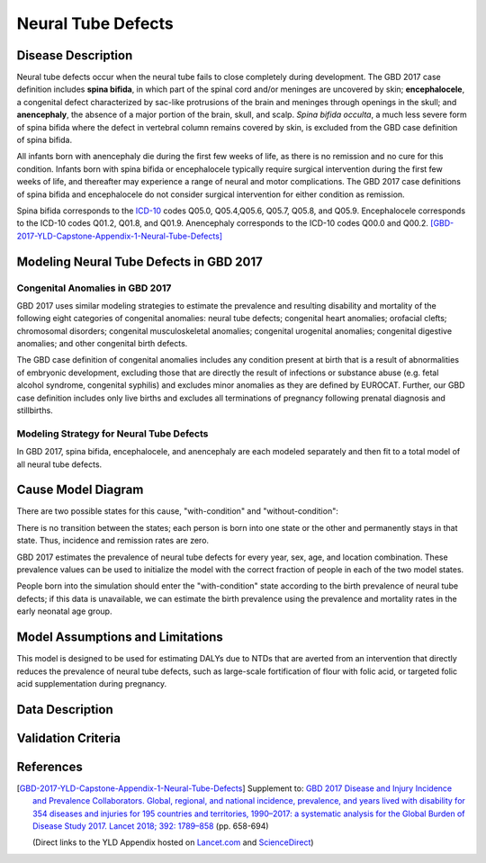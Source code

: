 .. _2017_cause_neural_tube_defects:

===================
Neural Tube Defects
===================

Disease Description
-------------------

Neural tube defects occur when the neural tube fails to close completely during
development. The GBD 2017 case definition includes **spina bifida**, in which
part of the spinal cord and/or meninges are uncovered by skin;
**encephalocele**, a congenital defect characterized by sac-like protrusions of
the brain and meninges through openings in the skull; and **anencephaly**, the
absence of a major portion of the brain, skull, and scalp. *Spina bifida
occulta*, a much less severe form of spina bifida where the defect in vertebral
column remains covered by skin, is excluded from the GBD case definition of
spina bifida.

All infants born with anencephaly die during the first few weeks of life, as
there is no remission and no cure for this condition. Infants born with spina
bifida or encephalocele typically require surgical intervention during the first
few weeks of life, and thereafter may experience a range of neural and motor
complications. The GBD 2017 case definitions of spina bifida and encephalocele
do not consider surgical intervention for either condition as remission.

Spina bifida corresponds to the ICD-10_ codes Q05.0, Q05.4,Q05.6, Q05.7, Q05.8,
and Q05.9. Encephalocele corresponds to the ICD-10 codes Q01.2, Q01.8, and
Q01.9. Anencephaly corresponds to the ICD-10 codes Q00.0 and Q00.2.
[GBD-2017-YLD-Capstone-Appendix-1-Neural-Tube-Defects]_

.. _ICD-10: https://en.wikipedia.org/wiki/ICD-10

.. todo::

   Add more information and references. In particular, find data about global prevalence and relation to folic acid during pregnancy.

Modeling Neural Tube Defects in GBD 2017
----------------------------------------

Congenital Anomalies in GBD 2017
++++++++++++++++++++++++++++++++

GBD 2017 uses similar modeling strategies to estimate the prevalence and
resulting disability and mortality of the following eight categories of
congenital anomalies: neural tube defects; congenital heart anomalies; orofacial
clefts; chromosomal disorders; congenital musculoskeletal anomalies; congenital
urogenital anomalies; congenital digestive anomalies; and other congenital birth
defects.

The GBD case definition of congenital anomalies includes any condition present
at birth that is a result of abnormalities of embryonic development, excluding
those that are directly the result of infections or substance abuse (e.g. fetal
alcohol syndrome, congenital syphilis) and excludes minor anomalies as they are
defined by EUROCAT. Further, our GBD case definition includes only live births
and excludes all terminations of pregnancy following prenatal diagnosis and
stillbirths.

Modeling Strategy for Neural Tube Defects
+++++++++++++++++++++++++++++++++++++++++

In GBD 2017, spina bifida, encephalocele, and anencephaly are each modeled
separately and then fit to a total model of all neural tube defects.

.. todo::

   Add relevant detail about NTD modeling process from
   [GBD-2017-YLD-Capstone-Appendix-1-Neural-Tube-Defects]_ and from the `CoD Capstone
   <http://dx.doi.org/10.1016/S0140-6736(18)32203-7>`_ Appendix.

Cause Model Diagram
-------------------

There are two possible states for this cause, "with-condition" and
"without-condition":

.. image:: neural_tube_defects_cause_model_diagram.svg

There is no transition between the states; each person is born into one state or
the other and permanently stays in that state. Thus, incidence and remission
rates are zero.

GBD 2017 estimates the prevalence of neural tube defects for every year, sex,
age, and location combination. These prevalence values can be used to initialize
the model with the correct fraction of people in each of the two model states.

People born into the simulation should enter the "with-condition" state
according to the birth prevalence of neural tube defects; if this data is
unavailable, we can estimate the birth prevalence using the prevalence and
mortality rates in the early neonatal age group.

.. todo::

    Look into data sources. In particular, is birth prevalence data available,
    or do we need to estimate it using prevalence among the early neonatal age
    group?

Model Assumptions and Limitations
---------------------------------

This model is designed to be used for estimating DALYs due to NTDs that are
averted from an intervention that directly reduces the prevalence of neural tube
defects, such as large-scale fortification of flour with folic acid, or targeted
folic acid supplementation during pregnancy.

.. todo::

   Describe more assumptions and limitations of the model.

Data Description
----------------

.. todo::

   Add tables describing data sources for the Vivarium model.

Validation Criteria
-------------------

.. todo::

   Describe tests for model validation.

References
----------

.. [GBD-2017-YLD-Capstone-Appendix-1-Neural-Tube-Defects]
   Supplement to: `GBD 2017 Disease and Injury Incidence and Prevalence
   Collaborators. Global, regional, and national incidence, prevalence, and
   years lived with disability for 354 diseases and injuries for 195 countries
   and territories, 1990–2017: a systematic analysis for the Global Burden of
   Disease Study 2017. Lancet 2018; 392: 1789–858 <DOI for YLD Capstone_>`_
   (pp. 658-694)

   (Direct links to the YLD Appendix hosted on `Lancet.com <YLD appendix on Lancet.com_>`_ and `ScienceDirect <YLD appendix on ScienceDirect_>`_)

.. _YLD appendix on Lancet.com: https://www.thelancet.com/cms/10.1016/S0140-6736(18)32279-7/attachment/6db5ab28-cdf3-4009-b10f-b87f9bbdf8a9/mmc1.pdf
.. _YLD appendix on ScienceDirect: https://ars.els-cdn.com/content/image/1-s2.0-S0140673618322797-mmc1.pdf
.. _DOI for YLD Capstone: https://doi.org/10.1016/S0140-6736(18)32279-7
